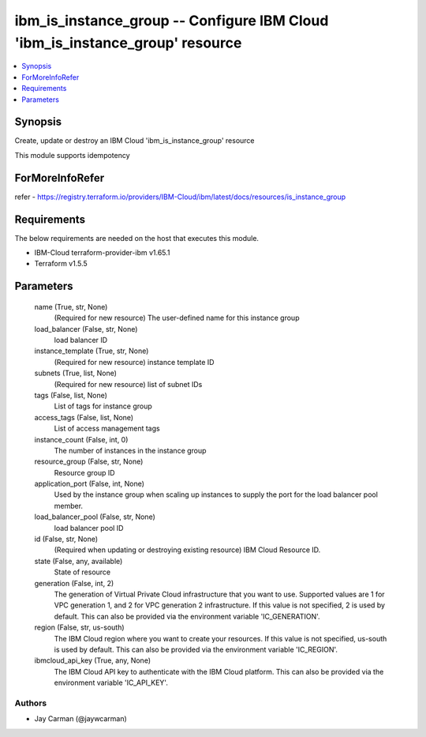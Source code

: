 
ibm_is_instance_group -- Configure IBM Cloud 'ibm_is_instance_group' resource
=============================================================================

.. contents::
   :local:
   :depth: 1


Synopsis
--------

Create, update or destroy an IBM Cloud 'ibm_is_instance_group' resource

This module supports idempotency


ForMoreInfoRefer
----------------
refer - https://registry.terraform.io/providers/IBM-Cloud/ibm/latest/docs/resources/is_instance_group

Requirements
------------
The below requirements are needed on the host that executes this module.

- IBM-Cloud terraform-provider-ibm v1.65.1
- Terraform v1.5.5



Parameters
----------

  name (True, str, None)
    (Required for new resource) The user-defined name for this instance group


  load_balancer (False, str, None)
    load balancer ID


  instance_template (True, str, None)
    (Required for new resource) instance template ID


  subnets (True, list, None)
    (Required for new resource) list of subnet IDs


  tags (False, list, None)
    List of tags for instance group


  access_tags (False, list, None)
    List of access management tags


  instance_count (False, int, 0)
    The number of instances in the instance group


  resource_group (False, str, None)
    Resource group ID


  application_port (False, int, None)
    Used by the instance group when scaling up instances to supply the port for the load balancer pool member.


  load_balancer_pool (False, str, None)
    load balancer pool ID


  id (False, str, None)
    (Required when updating or destroying existing resource) IBM Cloud Resource ID.


  state (False, any, available)
    State of resource


  generation (False, int, 2)
    The generation of Virtual Private Cloud infrastructure that you want to use. Supported values are 1 for VPC generation 1, and 2 for VPC generation 2 infrastructure. If this value is not specified, 2 is used by default. This can also be provided via the environment variable 'IC_GENERATION'.


  region (False, str, us-south)
    The IBM Cloud region where you want to create your resources. If this value is not specified, us-south is used by default. This can also be provided via the environment variable 'IC_REGION'.


  ibmcloud_api_key (True, any, None)
    The IBM Cloud API key to authenticate with the IBM Cloud platform. This can also be provided via the environment variable 'IC_API_KEY'.













Authors
~~~~~~~

- Jay Carman (@jaywcarman)

